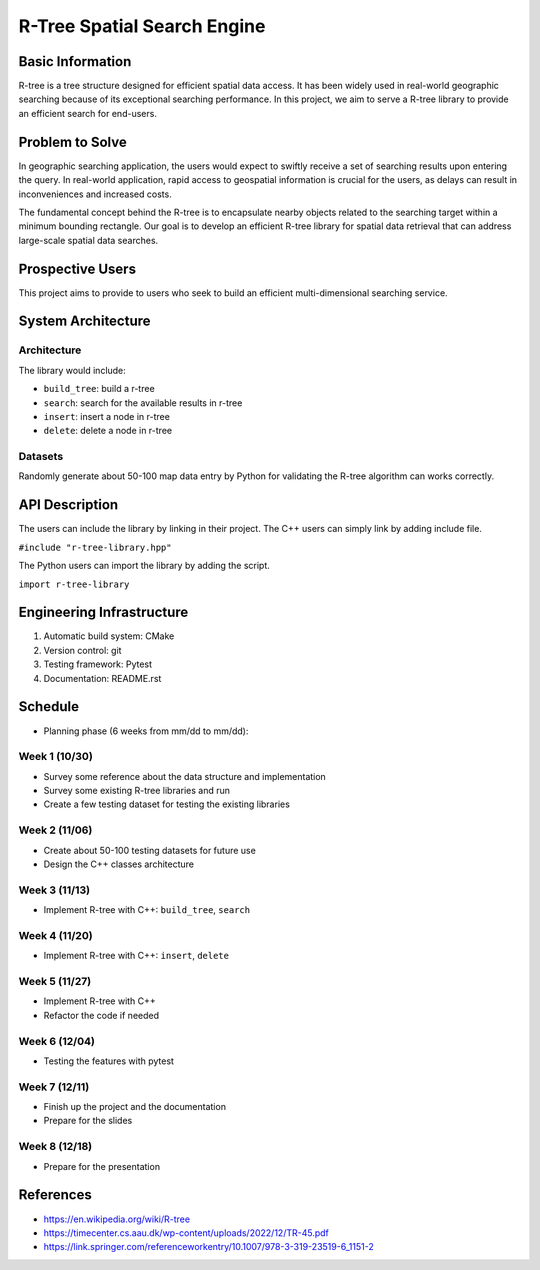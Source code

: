 =================
R-Tree Spatial Search Engine
=================


..   You are encouraged to use this plain-text `reStructuredText
..   <https://docutils.sourceforge.io/rst.html>`__ format.  :download:`Download
..   this file. <project_template.rst>`

.. Please do give your project a name that clearly states the subject and is short
.. enough for people to remember.

.. Additional documents or files may be used.  They should be added in the
.. repository.

Basic Information
=================

.. Create a GitHub repository to host your project and add the URL here.  The
.. GitHub repository has an 'About' field, in which you are encouraged to write a
.. simple statement (preferably one sentence) to introduce the project.

R-tree is a tree structure designed for efficient spatial data access. It has 
been widely used in real-world geographic searching because of its exceptional 
searching performance. In this project, we aim to serve a R-tree library to 
provide an efficient search for end-users. 


Problem to Solve
================

.. Describe the problem or the set of problems you want to solve.  Include
.. necessary background information without making it lengthy.

.. Some points may help you organize the problem description:

.. 1. The field or industry of the problem.
.. 2. The physics and/or the mathematics behind the problem.
.. 3. The algorithm or numerical method that should be applied for solving the
..    problem.

In geographic searching application, the users would expect to swiftly receive 
a set of searching results upon entering the query. In real-world application, 
rapid access to geospatial information is crucial for the users, as delays can 
result in inconveniences and increased costs.  

The fundamental concept behind the R-tree is to encapsulate nearby objects 
related to the searching target within a minimum bounding rectangle. Our goal 
is to develop an efficient R-tree library for spatial data retrieval that can 
address large-scale spatial data searches. 


Prospective Users
=================

.. Describe the users of your software and how they will use it.  It is OK to
.. combine this section with the previous one (`Problem to solve`_).

This project aims to provide to users who seek to build an efficient 
multi-dimensional searching service.


System Architecture
===================

.. Analyze how your system takes input, produces results, provide interface, and
.. performs any other operations.  Describe the system's work flow.  You may
.. consider to use a flow chart but it is not required.  Specify the constraints
.. assumed in your system.  Describe the modularization of the system.
Architecture
---------

The library would include:

- ``build_tree``: build a r-tree
- ``search``: search for the available results in r-tree
- ``insert``: insert a node in r-tree
- ``delete``: delete a node in r-tree

Datasets
---------

Randomly generate about 50-100 map data entry by Python for validating the 
R-tree algorithm can works correctly. 


API Description
===============

.. Show how your system can be programmed.  You are supposed to implement the
.. system using both C++ and Python.  Describe how a user writes a script in the
.. system.

The users can include the library by linking in their project. 
The C++ users can simply link by adding include file.

``#include "r-tree-library.hpp"``

The Python users can import the library by adding the script.

``import r-tree-library``


Engineering Infrastructure
==========================

.. Describe how you plan to put together the engineering system:

.. 1. Automatic build system and how to build your program
.. 2. Version control (show how you will use it)
.. 3. Testing framework
.. 4. Documentation

.. Some of the above information should be included in the documentation in your
.. software.

.. You may use continuous integration, but it is not required.  If you use it,
.. describe how it works in your code development.

1. Automatic build system: CMake
2. Version control: git
3. Testing framework: Pytest
4. Documentation: README.rst

Schedule
========

.. Itemize the work to do and list them in a timeline.  Estimate the efforts of
.. each item before the project starts.

.. The schedule is expected to be adjusted during the development.  A schedule to
.. accurately predict everything in the development is impossible and unnecessary.
.. But the initial estimate is important, for the baseline becomes concrete when
.. we adjust the plan.

.. To start, you can list the to-do items on a weekly basis and assume the
.. development of the project takes 8 weeks:

* Planning phase (6 weeks from mm/dd to mm/dd):
Week 1 (10/30)
---------
- Survey some reference about the data structure and implementation
- Survey some existing R-tree libraries and run
- Create a few testing dataset for testing the existing libraries

Week 2 (11/06)
---------
- Create about 50-100 testing datasets for future use
- Design the C++ classes architecture

Week 3 (11/13)
---------
- Implement R-tree with C++: ``build_tree``, ``search``

Week 4 (11/20)
---------
- Implement R-tree with C++: ``insert``, ``delete``

Week 5 (11/27)
---------
- Implement R-tree with C++
- Refactor the code if needed 

Week 6 (12/04)
---------
- Testing the features with pytest

Week 7 (12/11)
---------
- Finish up the project and the documentation
- Prepare for the slides
Week 8 (12/18)
---------
- Prepare for the presentation

References
==========
.. List the external references for the information provided in the proposal.
- https://en.wikipedia.org/wiki/R-tree
- https://timecenter.cs.aau.dk/wp-content/uploads/2022/12/TR-45.pdf
- https://link.springer.com/referenceworkentry/10.1007/978-3-319-23519-6_1151-2
